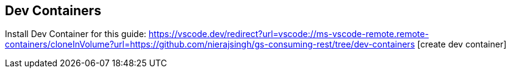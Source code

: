 

== Dev Containers

Install Dev Container for this guide:
https://vscode.dev/redirect?url=vscode://ms-vscode-remote.remote-containers/cloneInVolume?url=https://github.com/nierajsingh/gs-consuming-rest/tree/dev-containers [create dev container]

